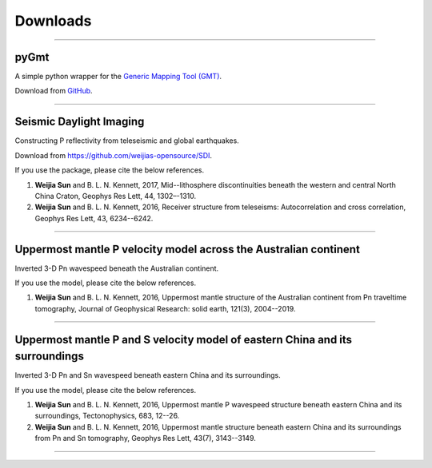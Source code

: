 Downloads
=========

----

pyGmt
~~~~~
A simple python wrapper for the `Generic Mapping Tool (GMT) <http://gmt.soest.hawaii.edu/>`_. 
	
Download from `GitHub <https://github.com/sun031/pyGmt>`_.
	  	
----

Seismic Daylight Imaging
~~~~~~~~~~~~~~~~~~~~~~~~
Constructing P reflectivity from teleseismic and global earthquakes.
	
Download from https://github.com/weijias-opensource/SDI.

If you use the package, please cite the below references.

#.	**Weijia Sun** and B. L. N. Kennett, 2017, Mid--lithosphere discontinuities beneath the western and central North China Craton, Geophys Res Lett, 44, 1302–-1310.
#.	**Weijia Sun** and B. L. N. Kennett, 2016, Receiver structure from teleseisms: Autocorrelation and cross correlation, Geophys Res Lett, 43, 6234--6242.

	
----

Uppermost mantle P velocity model across the Australian continent
~~~~~~~~~~~~~~~~~~~~~~~~~~~~~~~~~~~~~~~~~~~~~~~~~~~~~~~~~~~~~~~~~

Inverted 3-D Pn wavespeed beneath the Australian continent.

If you use the model, please cite the below references.

#.	**Weijia Sun** and B. L. N. Kennett, 2016, Uppermost mantle structure of the Australian continent from Pn traveltime tomography, Journal of Geophysical Research: solid earth, 121(3), 2004--2019.


----

Uppermost mantle P and S velocity model of eastern China and its surroundings
~~~~~~~~~~~~~~~~~~~~~~~~~~~~~~~~~~~~~~~~~~~~~~~~~~~~~~~~~~~~~~~~~~~~~~~~~~~~~

Inverted 3-D Pn and Sn wavespeed beneath eastern China and its surroundings.

If you use the model, please cite the below references.

#.	**Weijia Sun** and B. L. N. Kennett, 2016, Uppermost mantle P wavespeed structure beneath eastern China and its surroundings, Tectonophysics, 683, 12--26. 
#.	**Weijia Sun** and B. L. N. Kennett, 2016, Uppermost mantle structure beneath eastern China and its surroundings from Pn and Sn tomography, Geophys Res Lett, 43(7), 3143--3149. 

----


